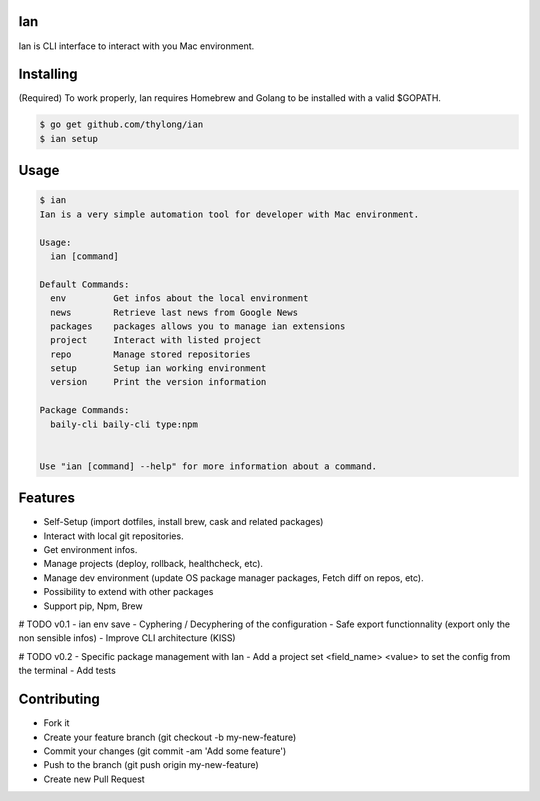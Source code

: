 Ian
===

Ian is CLI interface to interact with you Mac environment.


Installing
==========

(Required) To work properly, Ian requires Homebrew and Golang to be installed
with a valid $GOPATH.

.. code-block:: console

    $ go get github.com/thylong/ian
    $ ian setup


Usage
=====

.. code-block:: console

    $ ian
    Ian is a very simple automation tool for developer with Mac environment.

    Usage:
      ian [command]

    Default Commands:
      env         Get infos about the local environment
      news        Retrieve last news from Google News
      packages    packages allows you to manage ian extensions
      project     Interact with listed project
      repo        Manage stored repositories
      setup       Setup ian working environment
      version     Print the version information

    Package Commands:
      baily-cli baily-cli type:npm


    Use "ian [command] --help" for more information about a command.

Features
========

- Self-Setup (import dotfiles, install brew, cask and related packages)
- Interact with local git repositories.
- Get environment infos.
- Manage projects (deploy, rollback, healthcheck, etc).
- Manage dev environment (update OS package manager packages, Fetch diff on repos, etc).
- Possibility to extend with other packages
- Support pip, Npm, Brew\

# TODO v0.1
- ian env save
- Cyphering / Decyphering of the configuration
- Safe export functionnality (export only the non sensible infos)
- Improve CLI architecture (KISS)

# TODO v0.2
- Specific package management with Ian
- Add a project set <field_name> <value> to set the config from the terminal
- Add tests

Contributing
============

- Fork it
- Create your feature branch (git checkout -b my-new-feature)
- Commit your changes (git commit -am 'Add some feature')
- Push to the branch (git push origin my-new-feature)
- Create new Pull Request

.. _`template`: https://github.com/thylong/ian/blob/master/config/config_example.yml
.. _Brew: http://brew.sh
.. _Cask: https://caskroom.github.io
